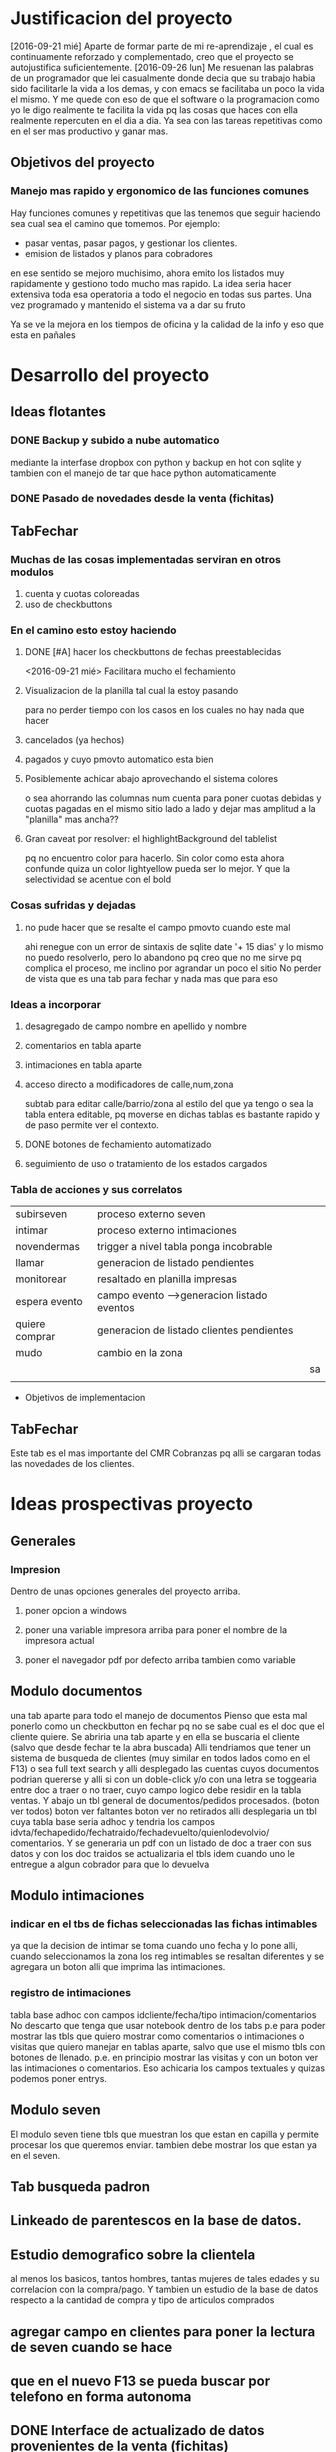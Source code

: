 * Justificacion del proyecto
[2016-09-21 mié] Aparte de formar parte de mi re-aprendizaje , el cual
es continuamente reforzado y complementado, creo que el proyecto se
autojustifica suficientemente. 
[2016-09-26 lun] Me resuenan las palabras de un programador que lei
casualmente donde decia que su trabajo habia sido facilitarle la vida
a los demas, y con emacs se facilitaba un poco la vida el mismo. Y me
quede con eso de que el software o la programacion como yo le digo
realmente te facilita la vida pq las cosas que haces con ella
realmente repercuten en el dia a dia. Ya sea con las tareas
repetitivas como en el ser mas productivo y ganar mas.

** Objetivos del proyecto
*** Manejo mas rapido y ergonomico de las funciones comunes
Hay funciones comunes y repetitivas que las tenemos que seguir haciendo sea
cual sea el camino que tomemos.
Por ejemplo:
- pasar ventas, pasar pagos, y gestionar los clientes.
- emision de listados y planos para cobradores
en ese sentido se mejoro muchisimo, ahora emito los listados muy rapidamente y 
gestiono todo mucho mas rapido.
La idea seria hacer extensiva toda esa operatoria a todo el negocio en todas sus
partes. Una vez programado y mantenido el sistema va a dar su fruto

Ya se ve la mejora en los tiempos de oficina y la calidad de la info y eso que esta 
en pañales
* Desarrollo del proyecto
** Ideas flotantes 
*** DONE Backup y subido a nube automatico 
CLOSED: [2016-09-22 jue 18:09]
mediante la interfase dropbox con python y backup en hot con sqlite
y tambien con el manejo de tar que hace python automaticamente
*** DONE Pasado de novedades desde la venta (fichitas)

** TabFechar
*** Muchas de las cosas implementadas serviran en otros modulos
1. cuenta y cuotas coloreadas
2. uso de checkbuttons
*** En el camino esto estoy haciendo
**** DONE [#A] hacer los checkbuttons de fechas preestablecidas
<2016-09-21 mié>
Facilitara mucho el fechamiento
**** Visualizacion de la planilla tal cual la estoy pasando
para no perder tiempo con los casos en los cuales no hay nada que hacer
**** cancelados (ya hechos)
**** pagados y cuyo pmovto automatico esta bien
**** Posiblemente achicar abajo aprovechando el sistema colores
o sea ahorrando las columnas num cuenta para poner cuotas debidas y cuotas
pagadas en el mismo sitio lado a lado y dejar mas amplitud a la "planilla"
mas ancha??
**** Gran caveat por resolver: el highlightBackground del tablelist
pq no encuentro color para hacerlo. Sin color como esta ahora confunde
quiza un color lightyellow pueda ser lo mejor. Y que la selectividad se
acentue con el bold 
*** Cosas sufridas y dejadas 
**** no pude hacer que se resalte el campo pmovto cuando este mal
ahi renegue con un error de sintaxis de sqlite date '+ 15 dias' y 
lo mismo no puedo resolverlo, pero lo abandono pq creo que no me 
sirve pq complica el proceso, me inclino por agrandar un poco el sitio
No perder de vista que es una tab para fechar y nada mas que para eso
*** Ideas a incorporar 
**** desagregado de campo nombre en apellido y nombre
**** comentarios en tabla aparte
**** intimaciones en tabla aparte 
**** acceso directo a modificadores de calle,num,zona
     subtab para editar calle/barrio/zona al estilo del que ya tengo o
     sea la tabla entera editable, pq moverse en dichas tablas es
     bastante rapido y de paso permite ver el contexto. 
**** DONE botones de fechamiento automatizado
**** seguimiento de uso o tratamiento de los estados cargados
*** Tabla de acciones y sus correlatos
| subirseven     | proceso externo seven                      |    |
| intimar        | proceso externo intimaciones               |    |
| novendermas    | trigger a nivel tabla ponga incobrable     |    |
| llamar         | generacion de listado pendientes           |    |
| monitorear     | resaltado en planilla impresas             |    |
| espera evento  | campo evento -->generacion listado eventos |    |
| quiere comprar | generacion de listado clientes pendientes  |    |
| mudo           | cambio en la zona                          |    |
|                |                                            | sa |
|                |                                            |    |
  * Objetivos de implementacion
** TabFechar
Este tab es el mas importante del CMR Cobranzas pq alli se cargaran
todas las novedades de los clientes.
* Ideas prospectivas proyecto
** Generales
*** Impresion
Dentro de unas opciones generales del proyecto arriba.
**** poner opcion a windows
**** poner una variable impresora arriba para poner el nombre de la impresora actual
**** poner el navegador pdf por defecto arriba tambien como variable
** Modulo documentos
una tab aparte para todo el manejo de documentos
Pienso que esta mal ponerlo como un checkbutton en fechar pq no se
sabe cual es el doc que el cliente quiere.
Se abriria una tab aparte y en ella se buscaria el cliente (salvo que 
desde fechar te la abra buscada)
Alli tendriamos que tener un sistema de busqueda de clientes (muy
similar en todos lados como en el F13) o sea full text search y alli
desplegado las cuentas cuyos documentos podrian quererse y alli si con
un doble-click y/o con una letra se toggearia entre doc a traer o no
traer, cuyo campo logico debe residir en la tabla ventas.
Y abajo un tbl general de documentos/pedidos procesados. (boton ver
todos) boton ver faltantes boton ver no retirados
alli desplegaria un tbl cuya tabla base seria adhoc y tendria los
campos idvta/fechapedido/fechatraido/fechadevuelto/quienlodevolvio/
comentarios.
Y se generaria un pdf con un listado de doc a traer con sus datos y
con los doc traidos se actualizaria el tbls idem cuando uno le
entregue a algun cobrador para que lo devuelva
** Modulo intimaciones
*** indicar en el tbs de fichas seleccionadas las fichas intimables
ya que la decision de intimar se toma cuando uno fecha y lo pone alli,
cuando seleccionamos la zona los reg intimables se resaltan diferentes
y se agregara un boton alli que imprima las intimaciones.
*** registro de intimaciones 
tabla base adhoc con campos idcliente/fecha/tipo
intimacion/comentarios
No descarto que tenga que usar notebook dentro de los tabs p.e para
poder mostrar las tbls que quiero mostrar como comentarios o
intimaciones o visitas que quiero manejar en tablas aparte, salvo que
use el mismo tbls con botones de llenado. p.e. en principio mostrar
las visitas y con un boton ver las intimaciones o comentarios.
Eso achicaria los campos textuales y quizas podemos poner entrys.
** Modulo seven
El modulo seven tiene tbls que muestran los que estan en capilla y
permite procesar los que queremos enviar.
tambien debe mostrar los que estan ya en el seven.
** Tab busqueda padron
** Linkeado de parentescos en la base de datos.
** Estudio demografico sobre la clientela
al menos los basicos, tantos hombres, tantas mujeres de tales edades y
su correlacion con la compra/pago.
Y tambien un estudio de la base de datos respecto a la cantidad de
compra y tipo de articulos comprados
** agregar campo en clientes para poner la lectura de seven cuando se hace
** que en el nuevo F13 se pueda buscar por telefono en forma autonoma
** DONE Interface de actualizado de datos provenientes de la venta (fichitas)
* Reniegues varios
** funcion date(ultpago,'+ 15 days')
[2016-09-21 mié]
esta mal!!! es +15 days o sea sin espacio entre el + y el numero
** error tonto en la funcion backup
[2016-09-22 jue]
todo funciona perfecto hasta que al final quiero re-conectar
pq comienzo cerrando la con.close() para evitar errores de base de
datos y luego de hacer el backup quiero conectar de nuevo y pongo
con=conectar(db)
y me dice que la variable local con la referencio antes de su definicion 
en la sentencia con.close()
Y no entiendo nada. Busque la forma hasta dar que el error es que si 
dentro del proc por mas que con sea un nombre global, en alguna parte
de la funcion la asigno como hago con con= conectar(db) el nombre con
pasa a ser local y mas arriba a estar referenciado antes de su asignacion
borrando la "reconexion" todo funciona bien.
Pero da gusto haber encontrado el error.
** imprimir directo con lpr
usando subprocess ya sea Popen o call me daba errores por archivo o directorio
desconocido. Y sabia que era por el parseo de la opcion o sea no solo tenia
el comando lpr y el file sino la opcion.
Todo se solucionaria si el sistema CUPs me tomara la impresora como default. 
Y ahi estaba leyendo. [[https://docs.oracle.com/cd/E23824_01/html/821-1451/gllgm.html][Como administrar CUPS desde la linea de comando]]
cuando el comando de verificacion de la impresora default me dio
$ lpstat -d
destino predeterminado del sistema: Brother_HL-1200_series
O sea que ya la tenia seteada como default.
Y el cambio se vio en que imprimiendo desde zathura ya me aparecia
seteada como default
Y ese seteo lo hice indirectamente en la pagina de control de cups
[[http://localhost:631/printers/][CUPS]] en la parte Administracion, Set as Server Default, que aunque me
dio supuestamente un error la debe haber seteado igual.
En resumen pongo 
subprocess.call(["lpr","file.pdf"]) y listo.
Tengo la impresion directa, que para algunos casos es muy ergonomica y
segura, en especial cuando se imprime una sola hoja.

** poner en forma ordenada con label y entrys muchos campos
es cumbersome, y painfull. Lo resolvi en parte con un tbls con altura 1, y
selecttype='cell', muy bonito y practico, ahora abria que hacerlo editable, lo
cual no es gran dificultad.
se podria poner calle/num/barrio/zona aparte en una linea directa, ver. 

** scrollwindows y scrolledframe

** reniegue con ids levantados de un tbls como type str
   Me encuentro con un comportamiento atipico en un procedimiento
   totalmente logico y descubro por casualidad que apretando dos veces
   seleccionar el proceso si funcionaba. P.q estaba bien logicamente.
   Rastreando debuggeando veo que nemethi tablelist te cambia los
   tipos en sucesivas llamadas, primero str luego int, por eso
   espontaneamente me funcionaba.
   Obviamente evito este problema expresamente pasando a int() cuando
   tiene que hacerse la comparacion
   Este comportamiento ya lo habia visto antes, no me acuerdo donde.

* Caveats y Limites
** TabFichas
*** Resumen funciona hasta un maximo de 88 fichas 
** TabFechar
*** Ubicacion de cuenta en tbs cuentas con raton
 En el tbls de cuentas del recorrido, se actuliza automaticamente
a medida que pasamos de registro en registro <<TablelistSelect>>
pero cuando uno apunta con el raton, puede querer que se actualice
pero no lo hace. Es como si el primer puntazo seleccionara el registro
y el segundo lo disparara.
O sea que el comportamiento seria como un dobleclick.
Esto tendria que estar tambien en grandes reniegues. Le dedique casi una
hora o mas el [2016-09-24 sáb] y no obtuve resultado. No hay forma que
un simple click sobre el body del tablelist te de la row que
apuntaste.
Incluso usando el atributo y del evento y la funcion containing(y) te
entrega un posible valor pero puede dar error si le apuntas al borde
de la fila, porque en si son dibujos de filas en un text, no son filas
verdaderas.
No me queda otra solucion que usar el doble-click o bien seleccionar
con el teclado
* Bugs
*** Bug Bracamonte cta 40000

  la cuenta 40000 siempre la uso para pruebas y veia que funcionaba todo en el tabFechar
  menos el llenado del tbcli. raro.
  Analizando los datos raw del cliente vi que en el comentario tenia muchos \n\n\n
  y cuando los saque estuvo todo bien
  Lo que habria que ver es si hay otros casos, y estar prevenido.

  Ojo que trabajando sobre el levantado y el guardado de los campos text veo
  que la visualizacion del caso 40000 se distorsiona pq no se maneja los wrap
  en tbls.

  solucione mediante poner ancho fijo a las columnas y wrap=0 (explicito pq es default)
  for ct in campotexts:
              tbcli.columnconfigure(ct,maxwidth=30,wrap=0)
  pero principalmente en el guardado como es un get del texto viene con saltos de linea
  y eso te rompe el esquema

                  tx.get(1.0,END).strip()
  el metodo strip() de un str le saca todos los espacios y lo deja limpito
  ideal para construir stm limpiamente.

*** Bug tbls.insert en oficina
aca funcionaba ok el tbls con insert y alla no 
primero pense en versiones de tablelist pero actualice y nada
y al final en la parte del insert puse tuple
Es raro pero eso hizo que funcionara alla, pero aca no le afectaba
Pero como son dos SO distintos y puede que haya distintas versiones de tcl


* Comentarios al desarrollo
** Proceso quiere comprar
[2016-10-05 mié] 
Tengo un campo quierecomprar en clientes que sirve de control para con
un bind a un checkbutton saber en todo momento que ese cliente activo
el pedido.
Pero la clave esta en la tabla quequierecomprar, donde cuando activo
un pedido ingreso idcliente, fecha y articulo si es que lo dijo.
Es de esta tabla de donde saldra la guia para emitir un listado de
pendientes tanto visual como luego impreso.

Ese query lo hago con la fecha-pedido vs fecha-ultimacompra. O sea
listo todos los pedidos que tienen fecha posterior a la ultimacompra.
Entonces no cierro la row del pedido cuando el cliente compra, pq no
hace falta, pq es un sistema de pedidos informales, o sea avisos de
visita del vendedor, y se supone que si el cliente compro con
posterioridad al pedido ese pedido quedo satisfecho.

Mediante un trigger muy simple cuando se modifica la fecha ultcompra
en la tabla clientes (o sea cuando compra) saco el flag quierecomprar
y eso sirve para que no se active el checkbutton.

*** Caveats
- Era necesario llamar quequierecomprar a la tabla, no podia ser pedidos
- Se puede pensar en cerrar tambien por trigger el registro en la
  tabla quequierecomprar cuando el cliente compra. ¿Sirve para algo?

** Proceso seven
[2016-10-05 mié]
El proceso programado hoy tiene que ver con el marcado manual de gente
a subir al seven.
Luego habria que ver como seguimos para atras, si mediante la
reactivacion de las cuentas a nivel cobrador-intimacion y seguir con
el proceso manual.
Quedaria aparte el tema de los mudados que tendria que subirlos
automaticamente.
Eso podria hacerlo con un update clientes set subirseven=1 where zona=
'-mudados recientes'.

Una vez marcados con el flag subirseven, saco el listado con el select
subirseven=1 and sev=0 o sea los que no estan en el seven, y le
agregue por las dudas deuda>0.

Una vez emitido y controlado el archivo csv se procede a:
- desflagear el campo subirseven=0
- flaguear con sev=1
- poner el fecha de alta
- generar un registro en la tabla seven donde ponemos
  - idcliente
  - codigo
  - fecha


* Uso adaptado a Windows
Implementada el [2016-10-08 sáb]
** Adaptacion para windows
*** editor recomendado para windows
scite liviano sin necesidad de instalacion y con F5 compila y muestra errores
*** Modulos que me pidio una instalacion limpia en python
  | dateutils   | pip | ojo q se llama dateutils y me pide dateutil |
  | fastnumbers | exe | bajarlo de pypi                             |
  | winshell    | pip |                                             |
  | fpdf        | pip |                                             |
  | win32api    | exe | bajarlo de sourceforge - ojo version 3.4    |
*** Modulos tcl que me pidio
  | Bwidget   | use el de tcl aunque es dificil de encontrar  |
  | tablelist | baje de nemethi pq no lo encontre             |
  | sqlite3   | necesario para fts (ver solucion en cuaderno) |
  |           |                                               |
  sqlite3.dll se descarga de la pagina oficial de sqlite y se guarda
  sobreescribiendo al que ya esta en la carpeta DLLs de python.
*** instalacion de modulos en windows
**** python -m pip install modulo
**** Pero hay modulos que no se instalan en windows
en ese caso tratar de bajar el ejecutable de pypi y ejecutarlo
Asi instale fastnumbers sino no se podia.
*** controlo el proceso mediante sys.platform
eso me permite el swich entre linux y las que no lo son
*** determino el Desktop mediante winshell
se importa facil con pip
winshell.folder("Desktop") te entrega el desktop
luego con un os.join lo armo suponiendo un directorio standard en el desktop
*** hago un proceso de vision de pdf generico sin importar lo que tiene instalado
mediante import win32api (hay que bajar la version para python3.4 de sourceforge)
win32api.ShellExecute (
  0,
  "print",
  filename,
  "",
  "",
  0)
Son 6 argumentos, el primero y el ultimo 0, los dos anteultimos "".
Poner el filename que queremos y las opciones son "print" para imprimir directo y
"open" para abrir el programa determinado de pdf.

* Corrijo class Buscar y class Tbls
** jklh en Tbls
Cuando escribi la class Tbls quise reinventar la rueda con los metodos
j/k/l/h y al final le erre pq no me funcionaban bien en la
determinacion del active de tablelist como los metodos nativos de
tablelist.

Asi que ahora lo unico que hago es wrapear esos metodos.

#+BEGIN_SRC python
    self.body_bind('<j>',lambda ev: (self.typerow(),self.event_generate('<Down>')))
    self.body_bind('<k>',lambda ev: (self.typerow(),self.event_generate('<Up>')))
    self.body_bind('<l>',lambda ev: (self.typecell(),self.event_generate('<Right>')))
    self.body_bind('<h>',lambda ev: (self.typecell(),self.event_generate('<Left>')))
#+END_SRC

Como se puede ver solo uso event_generate que lo que hace es disparar
el evento sin que el evento fisico haya tenido lugar, entonces es
ideal para el wrappeado.
Pero le agrego un previo paso y es cambiar el typeselect del tbls con
dos funcioncitas.
Primero notar que las tan utiles funciones lambda te permiten:
- usar mas de una sentencia separadas por comas y todo entre comillas
- pero no te permite asignacion, por lo cual no se puede poner
  typeselect=row dentro de un lambda

#+BEGIN_SCR python
def typecell(self):
   self['selecttype']='cell'

def typerow(self):
   self['selecttype']='row'
#+END_SCR

Con estos cambios se solucionan los malos comportamientos en la
asignacion del active y puedo usar mi frikeada del jklh dentro de los tbls.
** un buscar renovado
Decidido a pulir la clase Buscar para poder usarla intensivamente
necesitaba que la asignacion del idcliente fuera clara y facilmente
obtenible con el enter y el dobleclick, por eso que tuve que corregir
las anomalias del jklh de Tbls.

Cambie los nombres de los metodos de ubicacion en la casa <c> y en la
cuadra <C> para que sean mas faciles de acordar.

Y tenemos un metodo get que entrega el idcliente buscado. En
conjuncion con un focus al elemento siguiente segun Tk.

#+BEGIN_SRC python
       def cargaractive(self,ev):
            self.active=self.t.getcell('active','id')
            self.t.rowconfigure('active',bg='yellow',fg='black',font='ubuntu 10 bold')
            self.t.tk_focusNext().focus_set()
        
        def get(self):
            return self.active

#+END_SRC
[2016-10-21 vie] Pequeña correccion de tamaños del entry buscar que
sea armonico con el wtbl dado por el usuario y que no quede
desacomodado.

** Bloque de visionado de cuentas 
Tambien pase a class el bloque de busqueda de cuentas que habia
desarrollado en tabFechar. 
Aunque con menos chances de uso que el bloque de busqueda tambien creo
que puede ser interesante tenerlo reusable.
No obstante para no complicarme no lo saque del codigo de la tabFechar
donde originalmente se lo puso.

* Hacia el proceso Intimaciones
[2016-10-11 mar]
No es  moco de pavo el proceso de intimacion. Es todo un proceso.
** DONE Marcado de moroso a intimar
** DONE Visualizacion de los marcados en el momento de emitir listados
   - State "DONE"       from "WAITING"    [2016-10-13 jue 21:54]
** DONE Impresion de intimaciones optativamente sobre los marcados
O sea tener un boton de imprimir intimaciones que imprima los marcados
o bien un subset de ellos
** DONE Registro en tabla aparte de las intimaciones emitidas
   :PROPERTIES:
   :ID:       a4c584cf-900d-4b93-87d8-062b38dbf34e
   :END:
   Si o si se debe hacer una tabla aparte para llevar el rastro de las
   intimaciones.
   Pero la duda estaria en no generar el registro como hecho consumado
   por la mera impresion de la intimacion sino que se genere cuando
   estamos fechando y la intimacion realmente fue entregada. Para lo
   cual tengo que llevar el control por la hoja resumen.

   Aun ahora que en la planilla resumen las marco a mano, cuando venga
   la intimacion la registro. Con un boton en la botonera que no
   contiene datos sino que solo tiene atado un comando registro en la
   tabla intimaciones que ya estaba y muestro la pestaña.

   Faltaria borrar los registros mal hechos de esa tabla dejando los
   significativos, pq se ve que un bug cargaba sin fecha y con fecha
   en el sistema viejo.
   Y cambiar el campo plan por comentarios y permitir la edicion de
   ese campo. 
** DONE Confirmacion o borrado de la intimacion en el momento de fechar
Alli con planilla en mano veo si se entrego la intimacion y si hay
algun comentario para agregar.
Y eventualmente se borraria el registro si la intimacion no fue
entregada.
El registro se hace a posteriori si se ha entregado
** DONE Carga automatica? del cobr que entrego la intimacion en el momento de fechar
al cargar una planilla con el num de cobr se tendria que actualizar
ese dato, sino nos obliga a poner num de cobr antes de imprimir
intimaciones como en la vieja epoca
** DONE Como se sale del estado intimar
pagando o comenzando a pagar, alli a mano en el momento de fechar se
levanta la orden de seguir intimando.
O BIEN: se sale momentaneamente del estado de intimar cuando se intima
y se recibe la intimacion, y se vuelve a ese estado cuando pasado un
par de visitas infructuosas de acuerdo a la planilla amerita otra
intimacion, vistas las fechas de las intimaciones anteriores.
** DONE cuando se reintima
con un fechamiento simple como vengo haciendo hasta ahora, es decir
que cuando intimo fecho a 15 dias y alli se reintima
El problema que observe fue. Como hago para fechar una visita sin otra
intimacion pero sin perder el rastro de que tengo que volverlo a
intimar. Entonces al registrar una intimacion se deberia sacar el
estado de intimar y generar un fechamiento digamos a una semana o diez
dias sin intimacion. Asi se cobraron muchas cuentas como ejemplo Diaz
Colodrero. Pq le da la oportunidad de pagar en ese lapso.
Ademas creo que no deberia reintimar en periodos menores a 1
mes. Parte pq quedo moco y parte pq los cobradores van a dejar de
enviarlas o sino van a dejar de presionar basado en las intimaciones.
** CANCELED debe mostrarse en el resumen las intimaciones impresas para guia
En el momento actual, no se puede. Pq el resumen es muy rudimentario,
esta basado en una lista recolectada en el momento. Pretender marcar
automaticamente en el resumen las intimaciones exigiria todo una
reformulacion del resumen, lo cual creo no vale la pena teniendo en
cuenta que generalmente las intimaciones son algo que se da en
cantidades discretas.
** DONE debe mostrarse en la planilla las intimaciones impresas?
esto obligaria a imprimir intimaciones antes de la planilla y ha hacer
un campo anexo de int impresas porque como sabra el resumen o la
planilla que hoy imprimimos a esos particulares marcados. (una opcion
es que lea en la tabla intimaciones con
No las intimaciones impresas pq para eso esta la planilla de resumen,
sino las intimaciones anteriores.
No solo lo muestro, sino que muestro los registros de la tabla
intimaciones de los ultimos seis meses, con fecha, cobr y comentarios,
los cuales tienen que ser publicos y usualmente ser la forma en que se
entrego la intimacion: bajo puerta, a cierta persona, en mano.
Y no pasa nada cuando no hay comentarios, pq se procesa igual y se
muestra fecha y cobr.
** DONE como y cuando decido que tipo de intimacion imprimir y como se carga eso
en teoria deberia cargarlo como un dato a mano en el momento de
fechar. Lo cual permitiria mas libertad de accion, y despejaria el
momento de imprimir que se debe hacer a mil sin mayores
complicaciones.
POR el momento quedo con un solo tipo de intimaciones. Queda comentado
el codigo para poder volver a manejar tipo_de_intimacion si es
relevante algun dia. Por el momento creo que se podria trabajar a
fondo sobre la base de una.
** TODO aparte podria haber un tbls general con log de intimaciones y pivot varios
   todo un tema estadistico posterior al proceso que permita evaluar los
   resultados de las intimaciones.
- pivot cobr/mes/semana cant intimaciones
- alguna tabla que indique lo que cobramos posterior a la intimacion
  para ver el resultado.
** CANCELED una forma de intimar por lote sin marcado previo para Elva y Monica
pienso que no sino que se deberia usar el mismo modelo que con los
chicos, probablemente con un listado impreso de atrasados, ese listado
usarlo para que el cobrador te diga a quien podes intimar y/o mudo y
luego pasar ese listado como si ellos hubieran trabajado como los
otros cobradores, y alli se marcarian las intimaciones y se
imprimirian normalmente. Se pueden luego registrar una tras otra con
esa misma planilla. 
Este enfoque tiene la ventaja de no crear una programacion especial
para cierto tipo de cobradoras que no se si seguiran para siempre y si
en cambio se puede con un pequeño rodeo lograr los mismos resultados.
** DONE Forma de incluir dentro de las intimaciones info dinamica sobre estar ya en seven
** CANCELED Deberia haber un tipo de intimacion? que se determinara al marcar
pq desde ya que puede haber un tipo suave y un tipo mas fuerte y luego
tendremos la libertad de agregar tipos.
Bueno ya hecho, Establece tipo es facil de ver y de updatear y esta
reflejado en un campo de clientes que se levanta y guarda a voluntad.

** CANCELED Deberia la intimacion tener un plan de pagos? como era antes?.
Vi la carta que habia bajado, y tambien recuerdo lo que teniamos antes
nosotros mismos. El problema se da con los saldos chicos que no se
deberian estirar a tres cuotas. Imaginate un caso Washintong con 280,
por mas que carguemos recargos (que el cobrador deberia haberlos
cobrado igual), le damos a la mina 3 cuotas de 145 lo cual lo estira y
hace incobrable. Y en casos de deudas gigantes como Ocarina, con
recargos y tres cuotas te sale una cuota que tampoco la vas a
cobrar. Por eso no es facil poner el saldo ni las cuotas. Y seguir
jugando solo con el seven.




* Ideas futuras 
** Capturar los errores o ciertos errores en un blog o en un mensaje
- p.e. los de sqlite3
* Ideas varias
** en los pivots que se representan por mes/semana/dia
pero que tienen la misma estructura obvio, p.e. index cobr, col
sem/mes/dia y value cobranza, en vez de hacer tres botones, lo cual es
complejo hacer uno solo y hacer binds dentro del tbls que te cambien
la vista p.e. m/s/d para vistas mensuales, semanales, diarias (un poco
inspirado en la vista de la agenda).
* Hacia el proceso de documentos
[2016-10-21 vie]
** DONE tab doc/busqueda y toggeo entre pedir y no pedir
una tab aparte para todo el manejo de documentos
Pienso que esta mal ponerlo como un checkbutton en fechar pq no se
sabe cual es el doc que el cliente quiere.
Se abriria una tab aparte y en ella se buscaria el cliente (salvo que 
desde fechar te la abra buscada)
Alli tendriamos que tener un sistema de busqueda de clientes (muy
similar en todos lados como en el F13) o sea full text search y alli
desplegado las cuentas cuyos documentos podrian quererse y alli si con
un doble-click y/o con una letra se toggearia entre doc a traer o no
traer, cuyo campo logico debe residir en la tabla ventas.
** tbls de doc pedidos
Y abajo un tbl general de documentos/pedidos procesados. (boton ver
todos) boton ver faltantes boton ver no retirados
alli desplegaria un tbl cuya tabla base seria adhoc y tendria los
campos idvta/fechapedido/fechatraido/fechadevuelto/quienlodevolvio/
comentarios.
*** tecnologia necesaria
checkbox en tablelist para marcar el si/no de la devolucion y unos
botones arriba para optar por ver todos o los devueltos o los por devolver.
En realidad el checkbox se ve en la edicion, mostrarlos como
enmascaramiento de un valor se puede hacer pero es mas complicado y no
vale la pena. 
Uso una mezcla de formatvalue en el cual pongo un formato adhoc como
pedido/nopedido o devuelto/nodevuelto y simultaneamente la posibilidad
de editar con checkbox (en el pedido fue mas facil hacerlo con doble
click pero en la otra tbl que tendre perdido/noperdido,
devuelto/nodevuelto traido/no traido usare eso)
** pdf de doc pedidos para traer
Y se generaria un pdf con un listado de doc a traer con sus datos y
con los doc traidos se actualizaria el tbls idem cuando uno le
entregue a algun cobrador para que lo devuelva

** pedir doc desde otros lugares
un tab mas en fechar con los idvta y sus fechas y saldos y un bodybind
desde alli indicado con un label de recordatorio y un ballon.
idem un bodybind en el tab ver cosa de poder buscar un cliente y
pedirle el doc sobre el registro de ventas.
Poder pedirlo tambien desde fechar sin tener que buscar con subtab en
fechar, de modo tal que el boton pedir documentos te muestre los
idvtas y podas pedirlo o ver si ese boton te puede abrir
directamente. Parece que si pq el doble-3 de ver que te abre fechar
anda bien. O sea que se podria mediante esos accesos en ver o en
fechar abrir el tab doc y alli ponerle el check al idvta que
queramos. 

** DONE un tab o subtab de documentos pedidos con facilidad para borrar o des-pedir
puede ser un tab propio doc un Buscar y los "documentos" o sea sus
idvtas con sus saldos y la posibilidad de pedirlos ya sea updateando
directamente un check en el tablelist que se vincule inmediatamente a
la tabla ventas y genere un trigger de registro en la tabla
documentos.
Otro tab con los documentos pedidos y su inteligencia.
** DONE donde residiria el pedido y el control
*** en tabla ventas
    con campo pedirdoc si/no y campos anexos
*** en tabla aparte con un campo flag en ventas 
la tabla aparte puede permitir muchos controles mas como fecha pedido,
fecha devuelto, devuelto, quien devolvio, comentarios.

* Hacia el proceso de pivot-cuotas a cobrar
No es moco de pavo tampoco como parece. Primero pq esta en tcl,
segundo pq no es tan facil como para hacerse en dos minutos.
La idea seria tener una informacion lo mas cierta posible sobre lo que
hay para cobrar. Los formatos pueden ser varios.
** Tipos probables de pivot
| N° | index       | muestra                                       | datos |
|----+-------------+-----------------------------------------------+-------|
|  1 | mes-venta   | el aporte de cada mes en el total cobrado     | todos |
|  2 | zona        | lo que hay para cobrar en cada zona           | todos |
|  3 | cobr        | idem lo que hay para los cobradores           | todos |
|  4 | mes-ultpago | mostraria lo que hay depende como van pagando | todos |

*** mes-venta
Permitiria ver cuanto aporto cada campaña mensual en el total cobrado
para ver que tan real es la diferencia o ver donde ya termina otra
campaña anterior.

*** mes-ultpago
en caso de poder hacerse estaria bueno pq permitiria observar cuanto
real hay para cobrar.

** Datos base:
hay que producir una tabla cuotas en el aire con los mismos
procedimientos que usamos para ver, con los ganchos necesarios a los
datos que vamos a necesitar despues.
